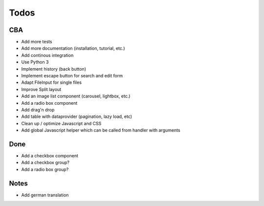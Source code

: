 Todos
=====

CBA
---

- Add more tests
- Add more documentation (installation, tutorial, etc.)
- Add continous integration
- Use Python 3
- Implement history (back button)
- Implement escape button for search and edit form
- Adapt FileInput for single files
- Improve Split layout
- Add an image list component (carousel, lightbox, etc.)
- Add a radio box component
- Add drag'n drop
- Add table with dataprovider (pagination, lazy load, etc)
- Clean up / optimize Javascript and CSS
- Add global Javascript helper which can be called from handler with arguments

Done
----
- Add a checkbox component
- Add a checkbox group?
- Add a radio box group?

Notes
-----

- Add german translation
